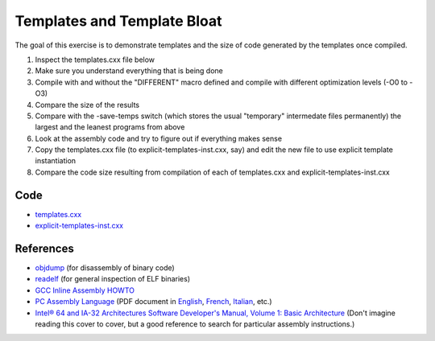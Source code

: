 Templates and Template Bloat
============================

The goal of this exercise is to demonstrate templates and the size of code
generated by the templates once compiled.

1. Inspect the templates.cxx file below

2. Make sure you understand everything that is being done

3. Compile with and without the "DIFFERENT" macro defined and compile with
   different optimization levels (-O0 to -O3)

4. Compare the size of the results

5. Compare with the -save-temps switch (which stores the usual "temporary"
   intermedate files permanently) the largest and the leanest programs from
   above

6. Look at the assembly code and try to figure out if everything makes sense

7. Copy the templates.cxx file (to explicit-templates-inst.cxx, say) and edit
   the new file to use explicit template instantiation

8. Compare the code size resulting from compilation of each of templates.cxx
   and explicit-templates-inst.cxx 

Code
----

* `templates.cxx <../exercises/c++/templates.cxx>`_
* `explicit-templates-inst.cxx <../exercises/c++/explicit-template-inst.cxx>`_

References
----------

* `objdump <http://linux.die.net/man/1/objdump>`_ (for disassembly of binary
  code)

* `readelf <http://linux.die.net/man/1/readelf>`_ (for general inspection of
  ELF binaries)

* `GCC Inline Assembly HOWTO
  <http://www.ibiblio.org/gferg/ldp/GCC-Inline-Assembly-HOWTO.html>`_

* `PC Assembly Language <http://www.drpaulcarter.com/pcasm/>`_ (PDF document
  in `English <http://www.drpaulcarter.com/pcasm/pcasm-book-pdf.zip>`_,
  `French <http://www.drpaulcarter.com/pcasm/pcasm-book-french-pdf.zip>`_,
  `Italian <http://www.drpaulcarter.com/pcasm/pcasm-book-italian-pdf.zip>`_,
  etc.)

* `Intel® 64 and IA-32 Architectures Software Developer's Manual, Volume 1:
  Basic Architecture <http://www.intel.com/Assets/PDF/manual/253665.pdf>`_
  (Don't imagine reading this cover to cover, but a good reference to search
  for particular assembly instructions.)

